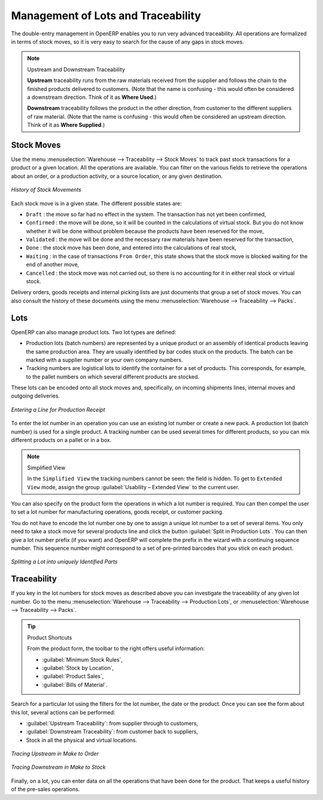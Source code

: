 
.. _sect-lotmgt:

Management of Lots and Traceability
===================================

The double-entry management in OpenERP enables you to run very advanced traceability. All
operations are formalized in terms of stock moves, so it is very easy to search for the cause of any
gaps in stock moves.

.. index::
   single: traceability; upstream
   single: traceability; downstream

.. note:: Upstream and Downstream Traceability

    **Upstream** traceability runs from the raw materials received from the supplier and follows the
    chain to the finished products delivered to customers.
    (Note that the name is confusing - this would often be considered a downstream direction.
    Think of it as **Where Used**.)

    **Downstream** traceability follows the product in the other direction, from customer to the
    different suppliers of raw material.
    (Note that the name is confusing - this would often be considered an upstream direction.
    Think of it as **Where Supplied**.)

Stock Moves
-----------

Use the menu :menuselection:`Warehouse --> Traceability --> Stock Moves`
to track past stock transactions for a product or a given location. All the operations
are available. You can filter on the various fields to retrieve the operations about an order,
or a production activity, or a source location, or any given destination.

.. figure:: images/stock_move_tree.png
   :scale: 75
   :align: center

   *History of Stock Movements*

Each stock move is in a given state. The different possible states are:

* ``Draft`` : the move so far had no effect in the system. The transaction has not yet been confirmed,

* ``Confirmed`` : the move will be done, so it will be counted in the calculations of virtual stock. But
  you do not know whether it will be done without problem because the products have been reserved for
  the move,

* ``Validated`` : the move will be done and the necessary raw materials have been reserved for the
  transaction,

* ``Done`` : the stock move has been done, and entered into the calculations of real stock,

* ``Waiting`` : in the case of transactions ``From Order``, this state shows that the stock move is blocked
  waiting for the end of another move,

* ``Cancelled`` : the stock move was not carried out, so there is no accounting for it in either real stock or
  virtual stock.

Delivery orders, goods receipts and internal picking lists are just documents that group a set of
stock moves. You can also consult the history of these documents using the menu
:menuselection:`Warehouse --> Traceability --> Packs`.

Lots
----

OpenERP can also manage product lots. Two lot types are defined:

* Production lots (batch numbers) are represented by a unique product or an assembly of identical
  products leaving the same production area. They are usually identified by bar codes stuck on the
  products. The batch can be marked with a supplier number or your own company numbers.

* Tracking numbers are logistical lots to identify the container for a set of
  products. This corresponds, for example, to the pallet numbers on which several different products
  are stocked.

These lots can be encoded onto all stock moves and, specifically, on incoming shipments lines, internal moves
and outgoing deliveries.

.. figure:: images/picking_form_line.png
   :scale: 75
   :align: center

   *Entering a Line for Production Receipt*

To enter the lot number in an operation you can use an existing lot number or create a new pack. A
production lot (batch number) is used for a single product. A tracking number can be
used several times for different products, so you can mix different products on a pallet or in a box.

.. note:: Simplified View

    In the ``Simplified View`` the tracking numbers cannot be seen: the field is hidden.
    To get to ``Extended View`` mode, assign the group
    :guilabel:`Usability – Extended View` to the current user.

You can also specify on the product form the operations in which a lot number is
required. You can then compel the user to set a lot number for manufacturing operations, goods
receipt, or customer packing.

You do not have to encode the lot number one by one to assign a unique lot number to a set of several items.
You only need to take a stock move for several products line and click the button
:guilabel:`Split in Production Lots`. You can then give a lot number prefix (if you want) and OpenERP will
complete the prefix in the wizard with a continuing sequence number. This sequence number
might correspond to a set of pre-printed barcodes that you stick on each product.

.. figure:: images/picking_split_lot.png
   :scale: 75
   :align: center

   *Splitting a Lot into uniquely Identified Parts*

.. index:: traceability (stock)

Traceability
------------

If you key in the lot numbers for stock moves as described above you can investigate the traceability of any
given lot number. Go to the menu :menuselection:`Warehouse --> Traceability -->
Production Lots`, or :menuselection:`Warehouse --> Traceability --> Packs`.

.. tip:: Product Shortcuts

    From the product form, the toolbar to the right offers useful information:

    * :guilabel:`Minimum Stock Rules`,

    * :guilabel:`Stock by Location`,

    * :guilabel:`Product Sales`,

    * :guilabel:`Bills of Material`.

Search for a particular lot using the filters for the lot number, the date or the product. Once you
can see the form about this lot, several actions can be performed:

* :guilabel:`Upstream Traceability`: from supplier through to customers,

* :guilabel:`Downstream Traceability`: from customer back to suppliers,

* Stock in all the physical and virtual locations.

.. figure:: images/stock_traceability_upstream.png
   :scale: 75
   :align: center

   *Tracing Upstream in Make to Order*

.. figure:: images/stock_traceability_downstream.png
   :scale: 75
   :align: center

   *Tracing Downstream in Make to Stock*

Finally, on a lot, you can enter data on all the operations that have been done for the product. That
keeps a useful history of the pre-sales operations.

.. Copyright © Open Object Press. All rights reserved.

.. You may take electronic copy of this publication and distribute it if you don't
.. change the content. You can also print a copy to be read by yourself only.

.. We have contracts with different publishers in different countries to sell and
.. distribute paper or electronic based versions of this book (translated or not)
.. in bookstores. This helps to distribute and promote the OpenERP product. It
.. also helps us to create incentives to pay contributors and authors using author
.. rights of these sales.

.. Due to this, grants to translate, modify or sell this book are strictly
.. forbidden, unless Tiny SPRL (representing Open Object Press) gives you a
.. written authorisation for this.

.. Many of the designations used by manufacturers and suppliers to distinguish their
.. products are claimed as trademarks. Where those designations appear in this book,
.. and Open Object Press was aware of a trademark claim, the designations have been
.. printed in initial capitals.

.. While every precaution has been taken in the preparation of this book, the publisher
.. and the authors assume no responsibility for errors or omissions, or for damages
.. resulting from the use of the information contained herein.

.. Published by Open Object Press, Grand Rosière, Belgium

